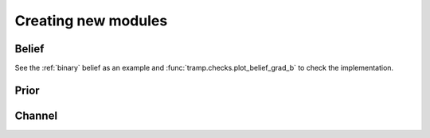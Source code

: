 Creating new modules
====================


Belief
------

See the :ref:`binary` belief as an example and :func:`tramp.checks.plot_belief_grad_b`
to check the implementation.

Prior
-----


Channel
-------
